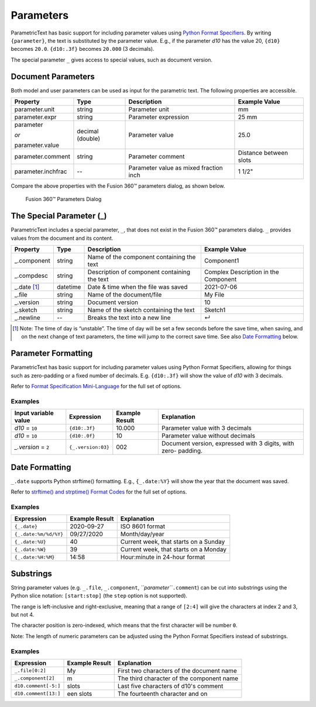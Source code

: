 Parameters
==========

ParametricText has basic support for including parameter values using
`Python Format
Specifiers <https://docs.python.org/3/library/string.html#formatspec>`__.
By writing ``{parameter}``, the text is substituted by the parameter
value. E.g., if the parameter *d10* has the value 20, ``{d10}`` becomes
``20.0``. ``{d10:.3f}`` becomes ``20.000`` (3 decimals).

The special parameter ``_`` gives access to special values, such as
document version.

Document Parameters
-------------------

.. FIX issue about default number of decimals! update the table

Both model and user parameters can be used as input for the parametric text. The following properties are accessible.

+-------------------+----------+------------+----------+
| Property          | Type     | Description|Example   |
|                   |          |            |Value     |
+===================+==========+============+==========+
| parameter.unit    | string   |Parameter   |mm        |
|                   |          |unit        |          |
+-------------------+----------+------------+----------+
| parameter.expr    | string   |Parameter   |25 mm     |
|                   |          |expression  |          |
+-------------------+----------+------------+----------+
| parameter         | decimal  |Parameter   |25.0      |
|                   | (double) |value       |          |
| *or*              |          |            |          |
|                   |          |            |          |
| parameter.value   |          |            |          |
+-------------------+----------+------------+----------+
| parameter.comment | string   |Parameter   |Distance  |
|                   |          |comment     |between   |
|                   |          |            |slots     |
+-------------------+----------+------------+----------+
| parameter.inchfrac| --       |Parameter   |1 1/2"    |
|                   |          |value as    |          |
|                   |          |mixed       |          |
|                   |          |fraction    |          |
|                   |          |inch        |          |
+-------------------+----------+------------+----------+

Compare the above properties with the Fusion 360™ parameters dialog, as shown below.

.. figure:: images/parameters_dialog.png
   :alt: Fusion 360™ parameters dialog screenshot

   Fusion 360™ Parameters Dialog

The Special Parameter (_)
-------------------------

ParametricText includes a special parameter, ``_``, that does not exist in the Fusion 360™ parameters dialog. ``_`` provides values from the document and its content.

+---------------+----------+-------------+------------+
| Property      | Type     | Description |Example     |
|               |          |             |Value       |
+===============+==========+=============+============+
| _.component   | string   |Name of the  | Component1 |
|               |          |component    |            |
|               |          |containing   |            |
|               |          |the text     |            |
+---------------+----------+-------------+------------+
| _.compdesc    | string   |Description  | Complex    |
|               |          |of component | Description|
|               |          |containing   | in the     |
|               |          |the text     | Component  |
+---------------+----------+-------------+------------+
| _.date [#]_   | datetime |Date & time  | 2021-07-06 |
|               |          |when the     |            |
|               |          |file was     |            |
|               |          |saved        |            |
+---------------+----------+-------------+------------+
| _.file        | string   |Name of the  | My File    |
|               |          |document/file|            |
+---------------+----------+-------------+------------+
| _.version     | string   |Document     | 10         |
|               |          |version      |            |
+---------------+----------+-------------+------------+
| _.sketch      | string   |Name of the  | Sketch1    |
|               |          |sketch       |            |
|               |          |containing   |            |
|               |          |the text     |            |
+---------------+----------+-------------+------------+
| _.newline     | --       |Breaks the   | ↵          |
|               |          |text into a  |            |
|               |          |new line     |            |
+---------------+----------+-------------+------------+

.. [#] Note: The time of day is “unstable”. The time of day will be set a few
   seconds before the save time, when saving, and on the next change of
   text parameters, the time will jump to the correct save time. See also
   `Date Formatting`_ below.

Parameter Formatting
--------------------

ParametricText has basic support for including parameter values using
Python Format Specifiers, allowing for things such as zero-padding or
a fixed number of decimals. E.g. ``{d10:.3f}`` will show the value of
*d10* with 3 decimals.

Refer to `Format Specification Mini-Language
<https://docs.python.org/3/library/string.html#formatspec>`__ for the
full set of options.


Examples
^^^^^^^^

+-----------------------+------------------+---------------+----------------------+
| Input variable value  |Expression        |Example Result |Explanation           |
|                       |                  |               |                      |
+=======================+==================+===============+======================+
| *d10* = ``10``        |``{d10:.3f}``     | 10.000        |Parameter value with 3|
|                       |                  |               |decimals              |
|                       |                  |               |                      |
|                       |                  |               |                      |
|                       |                  |               |                      |
+-----------------------+------------------+---------------+----------------------+
| *d10* = ``10``        |``{d10:.0f}``     | 10            |Parameter value       |
|                       |                  |               |without decimals      |
|                       |                  |               |                      |
+-----------------------+------------------+---------------+----------------------+
| *_.version* = ``2``   |``{_.version:03}``| 002           |Document version,     |
|                       |                  |               |expressed with 3      |
|                       |                  |               |digits, with zero-    |
|                       |                  |               |padding.              |
+-----------------------+------------------+---------------+----------------------+
 
Date Formatting
---------------

``_.date`` supports Python strftime() formatting. E.g., ``{_.date:%Y}`` will show the year that the document was saved.

Refer to `strftime() and strptime() Format Codes
<https://docs.python.org/3/library/datetime.html#strftime-and-strptime-format-codes>`__
for the full set of options.

Examples
^^^^^^^^

+---------------------+---------------+---------------------+
|Expression           |Example Result |Explanation          |
|                     |               |                     |
+=====================+===============+=====================+
|``{_.date}``         |2020-09-27     |ISO 8601 format      |
+---------------------+---------------+---------------------+
|``{_.date:%m/%d/%Y}``|09/27/2020     |Month/day/year       |
+---------------------+---------------+---------------------+
|``{_.date:%U}``      |40             |Current week, that   |
|                     |               |starts on a Sunday   |
+---------------------+---------------+---------------------+
|``{_.date:%W}``      |39             |Current week, that   |
|                     |               |starts on a Monday   |
+---------------------+---------------+---------------------+
|``{_.date:%H:%M}``   |14:58          |Hour:minute in       |
|                     |               |24-hour format       |
+---------------------+---------------+---------------------+

Substrings
----------

String parameter values (e.g. ``_.file``, ``_.component``,
*``parameter``*\ ``.comment``) can be cut into substrings using the
Python slice notation: ``[start:stop]`` (the ``step`` option is not
supported).

The range is left-inclusive and right-exclusive, meaning that a range of
``[2:4]`` will give the characters at index 2 and 3, but not 4.

The character position is zero-indexed, which means that the first
character will be number ``0``.

Note: The length of numeric parameters can be adjusted using the Python
Format Specifiers instead of substrings.

Examples
^^^^^^^^

+---------------------+---------------+---------------------+
|Expression           |Example Result |Explanation          |
|                     |               |                     |
+=====================+===============+=====================+
|``_.file[0:2]``      |My             |First two characters |
|                     |               |of the document name |
+---------------------+---------------+---------------------+
|``_.component[2]``   |m              |The third character  |
|                     |               |of the component name|
+---------------------+---------------+---------------------+
|``d10.comment[-5:]`` |slots          |Last five characters |
|                     |               |of d10's comment     |
+---------------------+---------------+---------------------+
|``d10.comment[13:]`` |een slots      |The fourteenth       |
|                     |               |character and on     |
|                     |               |                     |
+---------------------+---------------+---------------------+
